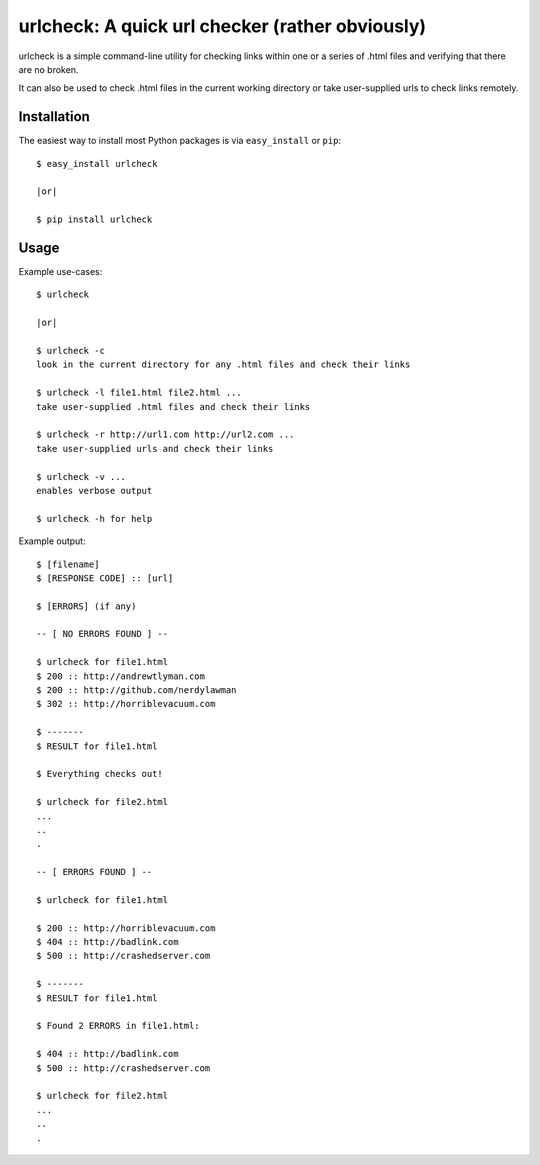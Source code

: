 ==================================================================
urlcheck: A quick url checker (rather obviously)
==================================================================

urlcheck is a simple command-line utility for checking links within
one or a series of .html files and verifying that there are no broken.

It can also be used to check .html files in the current working directory or
take user-supplied urls to check links remotely.

Installation
------------

The easiest way to install most Python packages is via ``easy_install`` or ``pip``::

    $ easy_install urlcheck
    
    |or|
    
    $ pip install urlcheck

Usage
-----

Example use-cases::

    $ urlcheck
    
    |or|
    
    $ urlcheck -c
    look in the current directory for any .html files and check their links
    
    $ urlcheck -l file1.html file2.html ...
    take user-supplied .html files and check their links
    
    $ urlcheck -r http://url1.com http://url2.com ...
    take user-supplied urls and check their links
    
    $ urlcheck -v ...
    enables verbose output
    
    $ urlcheck -h for help


Example output::

    $ [filename]
    $ [RESPONSE CODE] :: [url]
    
    $ [ERRORS] (if any)
    
    -- [ NO ERRORS FOUND ] --
    
    $ urlcheck for file1.html
    $ 200 :: http://andrewtlyman.com
    $ 200 :: http://github.com/nerdylawman
    $ 302 :: http://horriblevacuum.com
    
    $ -------
    $ RESULT for file1.html
    
    $ Everything checks out!
    
    $ urlcheck for file2.html
    ...
    ..
    .
    
    -- [ ERRORS FOUND ] --
    
    $ urlcheck for file1.html
    
    $ 200 :: http://horriblevacuum.com
    $ 404 :: http://badlink.com
    $ 500 :: http://crashedserver.com
    
    $ -------
    $ RESULT for file1.html
    
    $ Found 2 ERRORS in file1.html:
    
    $ 404 :: http://badlink.com
    $ 500 :: http://crashedserver.com
    
    $ urlcheck for file2.html
    ...
    ..
    .